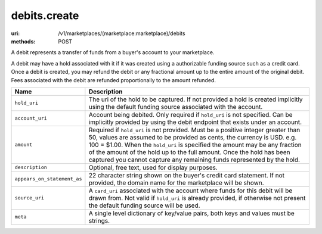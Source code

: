 =============
debits.create
=============

:uri: /v1/marketplaces/(marketplace:marketplace)/debits
:methods: POST


A debit represents a transfer of funds from a buyer's account to your
marketplace.

A debit may have a hold associated with it if it was created using a
authorizable funding source such as a credit card. Once a debit is
created, you may refund the debit or any fractional amount up to the
entire amount of the original debit. Fees associated with the debit are
refunded proportionally to the amount refunded.

.. autocodecollection:: debits-create
                        _code/api/debits/create-request.*


.. list-table::
   :widths: 20 80
   :header-rows: 1

   * - Name
     - Description
   * - ``hold_uri``
     - The uri of the hold to be captured. If not provided a hold is created
       implicitly using the default funding source associated with the account.
   * - ``account_uri``
     - Account being debited. Only required if ``hold_uri`` is not specified.
       Can be implicitly provided by using the debit endpoint that exists under
       an account.
   * - ``amount``
     - Required if ``hold_uri`` is not provided. Must be a positive integer
       greater than 50, values are assumed to be provided as cents, the
       currency is USD. e.g. 100 = $1.00. When the ``hold_uri`` is specified
       the amount may be any fraction of the amount of the hold up to the full
       amount. Once the hold has been captured you cannot capture any remaining
       funds represented by the hold.
   * - ``description``
     - Optional, free text, used for display purposes.
   * - ``appears_on_statement_as``
     - 22 character string shown on the buyer's credit card statement. If not
       provided, the domain name for the marketplace will be shown.
   * - ``source_uri``
     - A ``card_uri`` associated with the account where funds for this debit
       will be drawn from. Not valid if ``hold_uri`` is already provided, if
       otherwise not present the default funding source will be used.
   * - ``meta``
     - A single level dictionary of key/value pairs, both keys and values must
       be strings.
        

